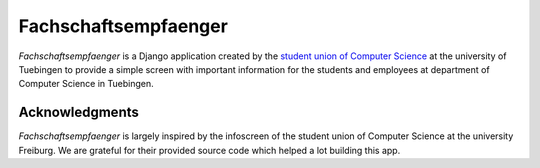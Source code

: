 =====================
Fachschaftsempfaenger
=====================

.. image:: https://img.shields.io/github/license/fsi-tue/fachschaftsempfaenger.svg
    :target: https://github.com/fsi-tue/fachschaftsempfaenger/blob/master/LICENSE.txt

*Fachschaftsempfaenger* is a Django application created by the `student
union of Computer Science <http://www.fsi.uni-tuebingen.de/>`_ at the
university of Tuebingen to provide a simple screen with important information
for the students and employees at department of Computer Science in Tuebingen.


Acknowledgments
===============
*Fachschaftsempfaenger* is largely inspired by the infoscreen of the student
union of Computer Science at the university Freiburg. We are grateful for their
provided source code which helped a lot building this app.
